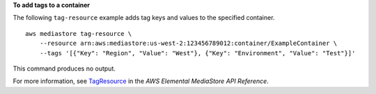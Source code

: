 **To add tags to a container**

The following ``tag-resource`` example adds tag keys and values to the specified container. ::

    aws mediastore tag-resource \
        --resource arn:aws:mediastore:us-west-2:123456789012:container/ExampleContainer \
        --tags '[{"Key": "Region", "Value": "West"}, {"Key": "Environment", "Value": "Test"}]'

This command produces no output.

For more information, see `TagResource <https://docs.aws.amazon.com/mediastore/latest/apireference/API_TagResource.html>`__ in the *AWS Elemental MediaStore API Reference*.

